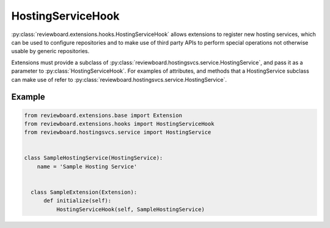 .. _hosting-service-hook:

==================
HostingServiceHook
==================

.. versionadded:: 2.0.12

:py:class:`reviewboard.extensions.hooks.HostingServiceHook` allows extensions to
register new hosting services, which can be used to configure repositories
and to make use of third party APIs to perform special operations not
otherwise usable by generic repositories.

Extensions must provide a subclass of
:py:class:`reviewboard.hostingsvcs.service.HostingService`, and pass it as a
parameter to :py:class:`HostingServiceHook`. For examples of attributes, and
methods that a HostingService subclass can make use of refer to
:py:class:`reviewboard.hostingsvcs.service.HostingService`.


Example
=======

.. code-block:: python

    from reviewboard.extensions.base import Extension
    from reviewboard.extensions.hooks import HostingServiceHook
    from reviewboard.hostingsvcs.service import HostingService


    class SampleHostingService(HostingService):
        name = 'Sample Hosting Service'


      class SampleExtension(Extension):
          def initialize(self):
              HostingServiceHook(self, SampleHostingService)
